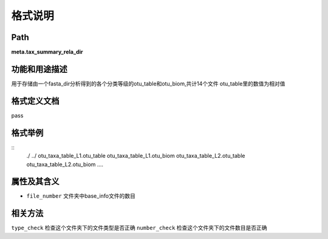 格式说明
==========================

Path
-----------

**meta.tax_summary_rela_dir**


功能和用途描述
-----------------------------------

用于存储由一个fasta_dir分析得到的各个分类等级的otu_table和otu_biom,共计14个文件
otu_table里的数值为相对值


格式定义文档
-----------------------------------

pass

格式举例
-----------------------------------

::
 ./
 ../
 otu_taxa_table_L1.otu_table
 otu_taxa_table_L1.otu_biom
 otu_taxa_table_L2.otu_table
 otu_taxa_table_L2.otu_biom
 ....


属性及其含义
-----------------------------------

* ``file_number``   文件夹中base_info文件的数目

相关方法
-----------------------------------

``type_check``  检查这个文件夹下的文件类型是否正确
``number_check``    检查这个文件夹下的文件数目是否正确
